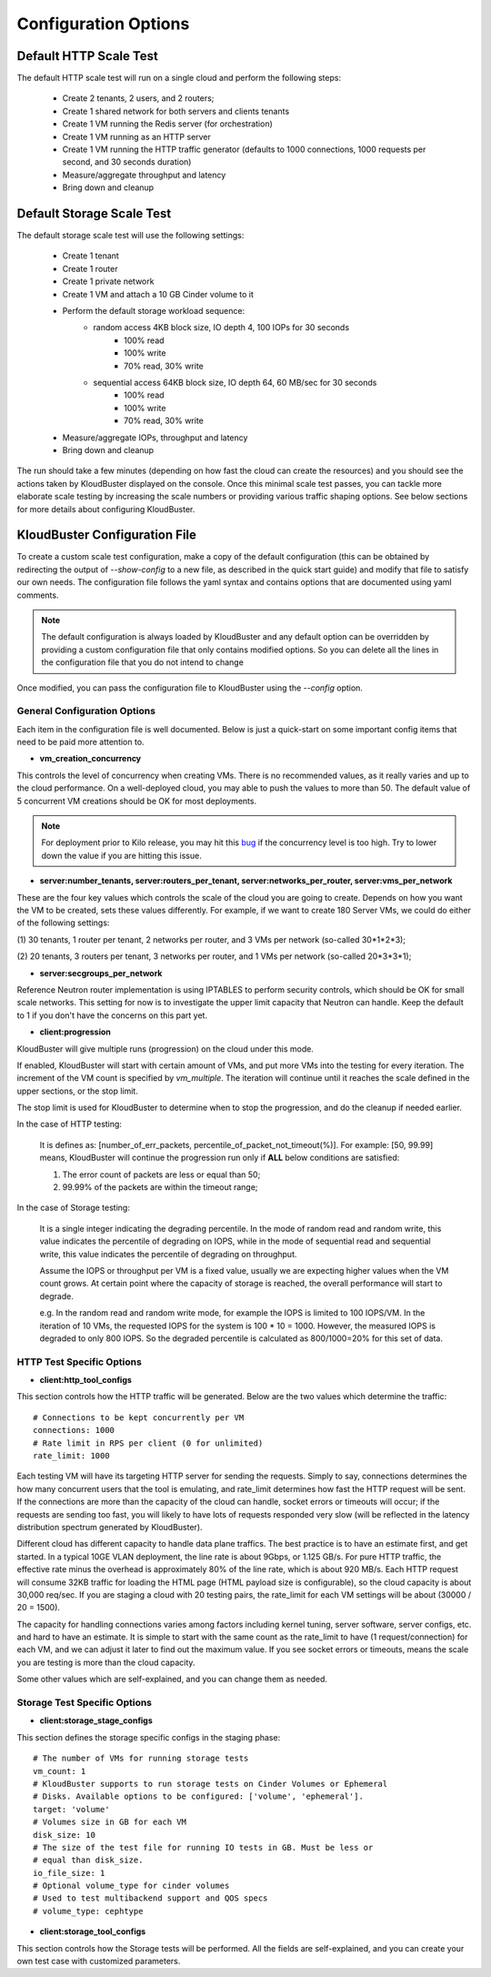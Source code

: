 =====================
Configuration Options
=====================

.. _default_http_scale:

Default HTTP Scale Test
-----------------------

The default HTTP scale test will run on a single cloud and perform the following steps:

    * Create 2 tenants, 2 users, and 2 routers;
    * Create 1 shared network for both servers and clients tenants
    * Create 1 VM running the Redis server (for orchestration)
    * Create 1 VM running as an HTTP server
    * Create 1 VM running the HTTP traffic generator (defaults to 1000 connections,
      1000 requests per second, and 30 seconds duration)
    * Measure/aggregate throughput and latency
    * Bring down and cleanup

.. _default_storage_scale:

Default Storage Scale Test
--------------------------

The default storage scale test will use the following settings:

    * Create 1 tenant
    * Create 1 router
    * Create 1 private network
    * Create 1 VM and attach a 10 GB Cinder volume to it
    * Perform the default storage workload sequence:
       * random access 4KB block size, IO depth 4, 100 IOPs for 30 seconds
          * 100% read
          * 100% write
          * 70% read, 30% write
       * sequential access 64KB block size, IO depth 64, 60 MB/sec for 30 seconds
          * 100% read
          * 100% write
          * 70% read, 30% write
    * Measure/aggregate IOPs, throughput and latency
    * Bring down and cleanup

The run should take a few minutes (depending on how fast the cloud can
create the resources) and you should see the actions taken by KloudBuster
displayed on the console. Once this minimal scale test passes, you can tackle
more elaborate scale testing by increasing the scale numbers or providing
various traffic shaping options. See below sections for more details about
configuring KloudBuster.

KloudBuster Configuration File
------------------------------

To create a custom scale test configuration, make a copy of the default
configuration (this can be obtained by redirecting the output of
*--show-config* to a new file, as described in the quick start guide)
and modify that file to satisfy our own needs.
The configuration file follows the yaml syntax and contains options
that are documented using yaml comments.

.. note::

    The default configuration is always loaded by KloudBuster and
    any default option can be overridden by providing a custom configuration
    file that only contains modified options. So you can delete all the lines
    in the configuration file that you do not intend to change

Once modified, you can pass the configuration file to KloudBuster using the
*--config* option.


General Configuration Options
"""""""""""""""""""""""""""""

Each item in the configuration file is well documented. Below is
just a quick-start on some important config items that need to be paid more
attention to.

* **vm_creation_concurrency**

This controls the level of concurrency when creating VMs. There is no
recommended values, as it really varies and up to the cloud performance.
On a well-deployed cloud, you may able to push the values to more than 50.
The default value of 5 concurrent VM creations should be OK for most deployments.

.. note::

    For deployment prior to Kilo release, you may hit this
    `bug <https://bugs.launchpad.net/neutron/+bug/1194579>`_ if the
    concurrency level is too high. Try to lower down the value if
    you are hitting this issue.

* **server:number_tenants, server:routers_per_tenant,
  server:networks_per_router, server:vms_per_network**

These are the four key values which controls the scale of the cloud you are
going to create. Depends on how you want the VM to be created, sets these values
differently. For example, if we want to create 180 Server VMs, we could do
either of the following settings:

(1) 30 tenants, 1 router per tenant, 2 networks per router, and 3 VMs per
network (so-called 30*1*2*3);

(2) 20 tenants, 3 routers per tenant, 3 networks per router, and 1 VMs per
network (so-called 20*3*3*1);

* **server:secgroups_per_network**

Reference Neutron router implementation is using IPTABLES to perform
security controls, which should be OK for small scale networks. This
setting for now is to investigate the upper limit capacity that Neutron
can handle. Keep the default to 1 if you don't have the concerns on
this part yet.

* **client:progression**

KloudBuster will give multiple runs (progression) on the cloud under this mode.

If enabled, KloudBuster will start with certain amount of VMs, and put more VMs
into the testing for every iteration. The increment of the VM count is specified
by *vm_multiple*. The iteration will continue until it reaches the scale defined
in the upper sections, or the stop limit.

The stop limit is used for KloudBuster to determine when to stop the
progression, and do the cleanup if needed earlier.

In the case of HTTP testing:

    It is defines as: [number_of_err_packets,
    percentile_of_packet_not_timeout(%)]. For example: [50, 99.99] means,
    KloudBuster will continue the progression run only if **ALL** below
    conditions are satisfied:

    (1) The error count of packets are less or equal than 50;

    (2) 99.99% of the packets are within the timeout range;

In the case of Storage testing:

    It is a single integer indicating the degrading percentile. In the mode of
    random read and random write, this value indicates the percentile of
    degrading on IOPS, while in the mode of sequential read and sequential
    write, this value indicates the percentile of degrading on throughput.

    Assume the IOPS or throughput per VM is a fixed value, usually we are
    expecting higher values when the VM count grows. At certain point where the
    capacity of storage is reached, the overall performance will start to
    degrade.

    e.g. In the random read and random write mode, for example the IOPS is limited to
    100 IOPS/VM. In the iteration of 10 VMs, the requested IOPS for the system
    is 100 * 10 = 1000. However, the measured IOPS is degraded to only 800 IOPS.
    So the degraded percentile is calculated as 800/1000=20% for this set of
    data.


HTTP Test Specific Options
""""""""""""""""""""""""""

* **client:http_tool_configs**

This section controls how the HTTP traffic will be generated. Below are the two
values which determine the traffic::

    # Connections to be kept concurrently per VM
    connections: 1000
    # Rate limit in RPS per client (0 for unlimited)
    rate_limit: 1000

Each testing VM will have its targeting HTTP server for sending the requests.
Simply to say, connections determines the how many concurrent users that the
tool is emulating, and rate_limit determines how fast the HTTP request will be
sent. If the connections are more than the capacity of the cloud can handle,
socket errors or timeouts will occur; if the requests are sending too fast, you
will likely to have lots of requests responded very slow (will be reflected in
the latency distribution spectrum generated by KloudBuster).

Different cloud has different capacity to handle data plane traffics.  The best
practice is to have an estimate first, and get started.  In a typical 10GE VLAN
deployment, the line rate is about 9Gbps, or 1.125 GB/s. For pure HTTP traffic,
the effective rate minus the overhead is approximately 80% of the line rate,
which is about 920 MB/s. Each HTTP request will consume 32KB traffic for loading
the HTML page (HTML payload size is configurable), so the cloud capacity is
about 30,000 req/sec.  If you are staging a cloud with 20 testing pairs, the
rate_limit for each VM settings will be about (30000 / 20 = 1500).

The capacity for handling connections varies among factors including kernel
tuning, server software, server configs, etc. and hard to have an estimate. It
is simple to start with the same count as the rate_limit to have (1
request/connection) for each VM, and we can adjust it later to find out the
maximum value. If you see socket errors or timeouts, means the scale you are
testing is more than the cloud capacity.

Some other values which are self-explained, and you can change them as needed.


Storage Test Specific Options
"""""""""""""""""""""""""""""

* **client:storage_stage_configs**

This section defines the storage specific configs in the staging phase::

    # The number of VMs for running storage tests
    vm_count: 1
    # KloudBuster supports to run storage tests on Cinder Volumes or Ephemeral
    # Disks. Available options to be configured: ['volume', 'ephemeral'].
    target: 'volume'
    # Volumes size in GB for each VM
    disk_size: 10
    # The size of the test file for running IO tests in GB. Must be less or
    # equal than disk_size.
    io_file_size: 1
    # Optional volume_type for cinder volumes
    # Used to test multibackend support and QOS specs
    # volume_type: cephtype

* **client:storage_tool_configs**

This section controls how the Storage tests will be performed. All the fields
are self-explained, and you can create your own test case with customized
parameters.


